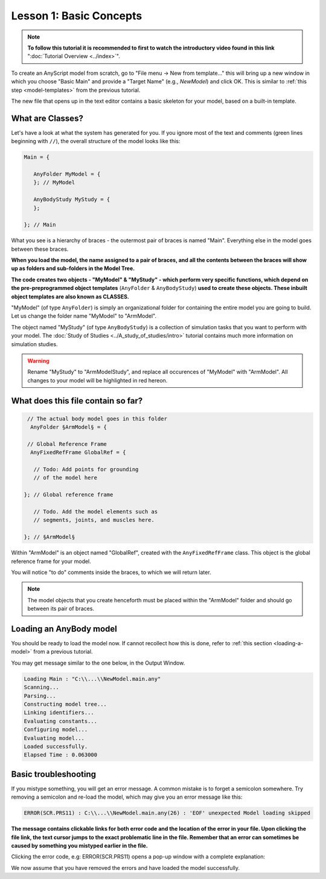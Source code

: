 Lesson 1: Basic Concepts
========================

.. note:: **To follow this tutorial it is recommended to first to watch the
    introductory video found in this link** ":doc:`Tutorial Overview <../index>`".

To create an AnyScript model from scratch, go to "File menu -> New from template…" this will bring up a new window in
which you choose "Basic Main" and provide a "Target Name" (e.g.,
*NewModel*) and click OK. This is similar to :ref:`this step <model-templates>` from the previous tutorial.

|Editor NewModel.main.any|

The new file that opens up in the text editor contains a basic skeleton
for your model, based on a built-in template.

What are Classes?
-------------------

Let's have a look at what the system has generated for you. If you ignore most of the text and comments (green lines beginning with :literal:`//`), 
the overall structure of the model looks like this:

.. code-block:: AnyScriptDoc
    
    Main = {
    
       AnyFolder MyModel = {
       }; // MyModel
    
       AnyBodyStudy MyStudy = {
       };
    
    }; // Main
    


What you see is a hierarchy of braces - the outermost pair of braces is named "Main".
Everything else in the model goes between these braces. 

**When you load the model, the name
assigned to a pair of braces, and all the contents between the braces will show up as
folders and sub-folders in the Model Tree.**

**The code creates two objects - "MyModel" & "MyStudy" - which perform very
specific functions, which depend on the pre-preprogrammed object templates** (``AnyFolder`` & ``AnyBodyStudy``) 
**used to create these objects. These inbuilt object templates are also known as CLASSES.**

"MyModel" (of type ``AnyFolder``) is simply an
organizational folder for containing the entire model you are going to
build. Let us change the folder name "MyModel" to "ArmModel".

The object named "MyStudy" (of type ``AnyBodyStudy``) is a collection of
simulation tasks that you want to perform with your model. The :doc:`Study of Studies <../A_study_of_studies/intro>` tutorial
contains much more information on simulation studies.

.. warning:: Rename "MyStudy" to "ArmModelStudy", and replace all occurences of "MyModel" with "ArmModel". 
    All changes to your model will be highlighted in red hereon.
    

What does this file contain so far?
-----------------------------------

.. code-block:: AnyScriptDoc

    
       // The actual body model goes in this folder
        AnyFolder §ArmModel§ = {
    
       // Global Reference Frame
        AnyFixedRefFrame GlobalRef = {
    
         // Todo: Add points for grounding
         // of the model here
    
      }; // Global reference frame
    
         // Todo. Add the model elements such as
         // segments, joints, and muscles here.
    
      }; // §ArmModel§
    


Within "ArmModel" is an object named "GlobalRef", created with the ``AnyFixedRefFrame`` class. This object is the global reference frame for your model.

You will notice "to do" comments inside the braces, to which we will return later.

.. note:: The model objects that you create henceforth must be placed within the "ArmModel" folder and should go between its
    pair of braces. 

Loading an AnyBody model
------------------------

You should be ready to load the model now. If cannot recollect how this is done,
refer to :ref:`this section <loading-a-model>`  from a previous tutorial.

You may get message similar to the one below, in the Output Window.

.. code-block:: none

    Loading Main : "C:\\...\\NewModel.main.any"
    Scanning...
    Parsing...
    Constructing model tree...
    Linking identifiers...
    Evaluating constants...
    Configuring model...
    Evaluating model...
    Loaded successfully.
    Elapsed Time : 0.063000

 

Basic troubleshooting
---------------------

If you mistype something, you will get an error message. A common
mistake is to forget a semicolon somewhere. Try removing a semicolon and re-load the model, which may give you an error message like this: 

.. code-block:: none

    ERROR(SCR.PRS11) : C:\\...\\NewModel.main.any(26) : 'EOF' unexpected Model loading skipped

**The message contains clickable links for both error code and the location of the error in your file. Upon clicking the file link, the text cursor
jumps to the exact problematic line in the file. Remember that an error can sometimes be caused by something you mistyped earlier
in the file.** 

Clicking the error code, e.g: ERROR(SCR.PRS11) opens a pop-up window with a complete explanation:

|Error popup dialog|

We now assume that you have removed the errors and have loaded the model
successfully.


.. rst-class:: without-title
.. seealso::
    **Next lesson:** If you are up to it, let's continue onward to :doc:`Lesson 2: Segments <lesson2>`.


.. |AnyBody Assistent| image:: _static/lesson1/image1.png
   
.. |Editor NewModel.main.any| image:: _static/lesson1/image2.png

.. |Loadbutton image| image:: _static/lesson1/image3.png
   
.. |Load model right click menu| image:: _static/lesson1/image4.png

.. |Error popup dialog| image:: _static/lesson1/image5.png
